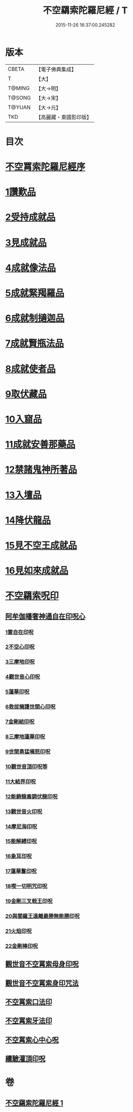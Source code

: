 #+TITLE: 不空羂索陀羅尼經 / T
#+DATE: 2015-11-26 16:37:00.245282
* 版本
 |     CBETA|【電子佛典集成】|
 |         T|【大】     |
 |    T@MING|【大→明】   |
 |    T@SONG|【大→宋】   |
 |    T@YUAN|【大→元】   |
 |       TKD|【高麗藏・東國影印版】|

* 目次
* [[file:KR6j0304_001.txt::001-0409b4][不空罥索陀羅尼經序]]
* [[file:KR6j0304_001.txt::0409c8][1讚歎品]]
* [[file:KR6j0304_001.txt::0410a17][2受持成就品]]
* [[file:KR6j0304_001.txt::0410b16][3見成就品]]
* [[file:KR6j0304_001.txt::0410c7][4成就像法品]]
* [[file:KR6j0304_001.txt::0411b24][5成就緊羯羅品]]
* [[file:KR6j0304_001.txt::0411c22][6成就制擿迦品]]
* [[file:KR6j0304_001.txt::0412b3][7成就賢瓶法品]]
* [[file:KR6j0304_001.txt::0413a14][8成就使者品]]
* [[file:KR6j0304_001.txt::0413b5][9取伏藏品]]
* [[file:KR6j0304_001.txt::0413c3][10入窟品]]
* [[file:KR6j0304_001.txt::0414a3][11成就安善那藥品]]
* [[file:KR6j0304_001.txt::0414b3][12禁諸鬼神所著品]]
* [[file:KR6j0304_001.txt::0415a5][13入壇品]]
* [[file:KR6j0304_001.txt::0417a9][14降伏龍品]]
* [[file:KR6j0304_001.txt::0418a4][15見不空王成就品]]
* [[file:KR6j0304_001.txt::0418b20][16見如來成就品]]
* [[file:KR6j0304_001.txt::0419b21][不空羂索呪印]]
** [[file:KR6j0304_001.txt::0419b22][阿牟伽皤奢神通自在印呪心]]
*** [[file:KR6j0304_001.txt::0419b23][1雲自在印呪]]
*** [[file:KR6j0304_001.txt::0419b27][2不空心印呪]]
*** [[file:KR6j0304_001.txt::0419c3][3三摩地印呪]]
*** [[file:KR6j0304_001.txt::0419c8][4觀世音心印呪]]
*** [[file:KR6j0304_001.txt::0419c13][5蓮華印呪]]
*** [[file:KR6j0304_001.txt::0419c17][6救拔擁護世間心印呪]]
*** [[file:KR6j0304_001.txt::0419c22][7金剛結印呪]]
*** [[file:KR6j0304_001.txt::0419c27][8三摩地蓮華印呪]]
*** [[file:KR6j0304_001.txt::0420a1][9世間勇猛嗔怒印呪]]
*** [[file:KR6j0304_001.txt::0420a6][10觀世音頂印呪等]]
*** [[file:KR6j0304_001.txt::0420a11][11大結界印呪]]
*** [[file:KR6j0304_001.txt::0420a18][12能銷龍毒調伏龍印呪]]
*** [[file:KR6j0304_001.txt::0420a23][13觀世音火印呪]]
*** [[file:KR6j0304_001.txt::0420a27][14摩尼海印呪]]
*** [[file:KR6j0304_001.txt::0420b2][15能解縛印呪]]
*** [[file:KR6j0304_001.txt::0420b8][16象耳印呪]]
*** [[file:KR6j0304_001.txt::0420b12][17蓮華鬘印呪]]
*** [[file:KR6j0304_001.txt::0420b18][18喫一切明咒印呪]]
*** [[file:KR6j0304_001.txt::0420b23][19金剛三叉戟王印呪]]
*** [[file:KR6j0304_001.txt::0420b26][20與閻羅王遠離最勝無能勝印呪]]
*** [[file:KR6j0304_001.txt::0420c3][21火焰印呪]]
*** [[file:KR6j0304_001.txt::0420c8][22金剛棒印呪]]
** [[file:KR6j0304_001.txt::0420c21][觀世音不空罥索母身印呪]]
** [[file:KR6j0304_001.txt::0420c26][觀世音不空罥索身印咒法]]
** [[file:KR6j0304_001.txt::0421a9][不空罥索口法印]]
** [[file:KR6j0304_001.txt::0421a16][不空罥索牙法印]]
** [[file:KR6j0304_001.txt::0421a28][不空罥索心中心呪]]
** [[file:KR6j0304_001.txt::0421b5][續驗灌頂印呪]]
* 卷
** [[file:KR6j0304_001.txt][不空羂索陀羅尼經 1]]
